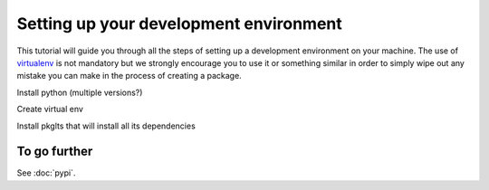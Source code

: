 =======================================
Setting up your development environment
=======================================

This tutorial will guide you through all the steps of setting up a development
environment on your machine. The use of virtualenv_ is not mandatory but we strongly
encourage you to use it or something similar in order to simply wipe out any
mistake you can make in the process of creating a package.

Install python (multiple versions?)

Create virtual env

Install pkglts that will install all its dependencies


To go further
=============

See :doc:`pypi`.

.. _virtualenv: https://virtualenv.pypa.io/en/stable/index.html
